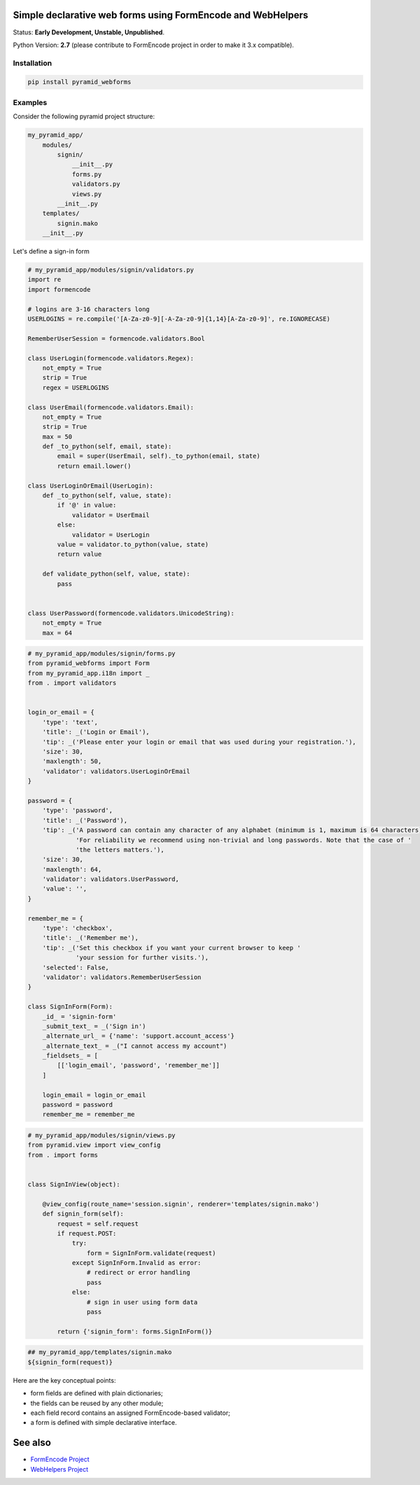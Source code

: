 Simple declarative web forms using FormEncode and WebHelpers
==============================================

Status: **Early Development, Unstable, Unpublished**.

Python Version: **2.7** (please contribute to FormEncode project in order to make it 3.x compatible).

Installation
--------------

.. code-block:: bash

   pip install pyramid_webforms


Examples
--------------

Consider the following pyramid project structure:

.. code-block:: plain

    my_pyramid_app/
        modules/
            signin/
                __init__.py
                forms.py
                validators.py
                views.py
            __init__.py
        templates/
            signin.mako
        __init__.py

Let's define a sign-in form

.. code-block:: python

    # my_pyramid_app/modules/signin/validators.py
    import re
    import formencode

    # logins are 3-16 characters long
    USERLOGINS = re.compile('[A-Za-z0-9][-A-Za-z0-9]{1,14}[A-Za-z0-9]', re.IGNORECASE)

    RememberUserSession = formencode.validators.Bool

    class UserLogin(formencode.validators.Regex):
        not_empty = True
        strip = True
        regex = USERLOGINS

    class UserEmail(formencode.validators.Email):
        not_empty = True
        strip = True
        max = 50
        def _to_python(self, email, state):
            email = super(UserEmail, self)._to_python(email, state)
            return email.lower()

    class UserLoginOrEmail(UserLogin):
        def _to_python(self, value, state):
            if '@' in value:
                validator = UserEmail
            else:
                validator = UserLogin
            value = validator.to_python(value, state)
            return value

        def validate_python(self, value, state):
            pass


    class UserPassword(formencode.validators.UnicodeString):
        not_empty = True
        max = 64


.. code-block:: python

    # my_pyramid_app/modules/signin/forms.py
    from pyramid_webforms import Form
    from my_pyramid_app.i18n import _
    from . import validators


    login_or_email = {
        'type': 'text',
        'title': _('Login or Email'),
        'tip': _('Please enter your login or email that was used during your registration.'),
        'size': 30,
        'maxlength': 50,
        'validator': validators.UserLoginOrEmail
    }

    password = {
        'type': 'password',
        'title': _('Password'),
        'tip': _('A password can contain any character of any alphabet (minimum is 1, maximum is 64 characters). '
                 'For reliability we recommend using non-trivial and long passwords. Note that the case of '
                 'the letters matters.'),
        'size': 30,
        'maxlength': 64,
        'validator': validators.UserPassword,
        'value': '',
    }

    remember_me = {
        'type': 'checkbox',
        'title': _('Remember me'),
        'tip': _('Set this checkbox if you want your current browser to keep '
                 'your session for further visits.'),
        'selected': False,
        'validator': validators.RememberUserSession
    }

    class SignInForm(Form):
        _id_ = 'signin-form'
        _submit_text_ = _('Sign in')
        _alternate_url_ = {'name': 'support.account_access'}
        _alternate_text_ = _("I cannot access my account")
        _fieldsets_ = [
            [['login_email', 'password', 'remember_me']]
        ]

        login_email = login_or_email
        password = password
        remember_me = remember_me


.. code-block:: python

    # my_pyramid_app/modules/signin/views.py
    from pyramid.view import view_config
    from . import forms


    class SignInView(object):

        @view_config(route_name='session.signin', renderer='templates/signin.mako')
        def signin_form(self):
            request = self.request
            if request.POST:
                try:
                    form = SignInForm.validate(request)
                except SignInForm.Invalid as error:
                    # redirect or error handling
                    pass
                else:
                    # sign in user using form data
                    pass

            return {'signin_form': forms.SignInForm()}


.. code-block:: mako

    ## my_pyramid_app/templates/signin.mako
    ${signin_form(request)}



Here are the key conceptual points:

- form fields are defined with plain dictionaries;
- the fields can be reused by any other module;
- each field record contains an assigned FormEncode-based validator;
- a form is defined with simple declarative interface.


See also
============

- `FormEncode Project`_
- `WebHelpers Project`_


.. _FormEncode Project: https://github.com/formencode/formencode
.. _WebHelpers Project: http://sluggo.scrapping.cc/python/WebHelpers/index.html
